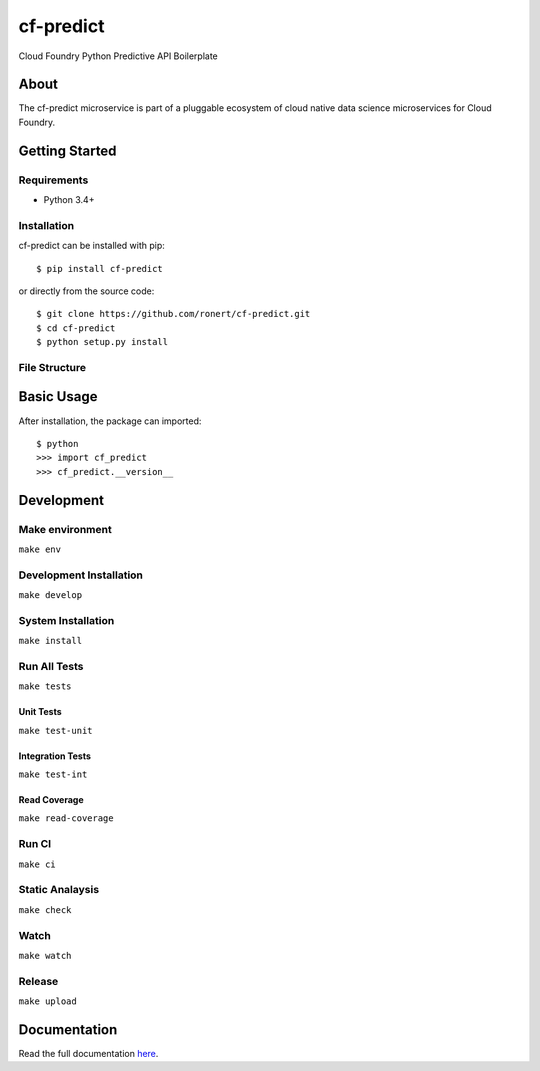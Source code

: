 cf-predict
==========

Cloud Foundry Python Predictive API Boilerplate

| |Build Status|
| |Coverage Status|
| |Scrutinizer Code Quality|
| |PyPI Version|
| |PyPI Downloads|

About
-----

The cf-predict microservice is part of a pluggable ecosystem of cloud
native data science microservices for Cloud Foundry.

|Data Science Microservices|

Getting Started
---------------

Requirements
~~~~~~~~~~~~

-  Python 3.4+

Installation
~~~~~~~~~~~~

cf-predict can be installed with pip:

::

    $ pip install cf-predict

or directly from the source code:

::

    $ git clone https://github.com/ronert/cf-predict.git
    $ cd cf-predict
    $ python setup.py install

File Structure
~~~~~~~~~~~~~~

Basic Usage
-----------

After installation, the package can imported:

::

    $ python
    >>> import cf_predict
    >>> cf_predict.__version__

Development
-----------

Make environment
~~~~~~~~~~~~~~~~

``make env``

Development Installation
~~~~~~~~~~~~~~~~~~~~~~~~

``make develop``

System Installation
~~~~~~~~~~~~~~~~~~~

``make install``

Run All Tests
~~~~~~~~~~~~~

``make tests``

Unit Tests
^^^^^^^^^^

``make test-unit``

Integration Tests
^^^^^^^^^^^^^^^^^

``make test-int``

Read Coverage
^^^^^^^^^^^^^

``make read-coverage``

Run CI
~~~~~~

``make ci``

Static Analaysis
~~~~~~~~~~~~~~~~

``make check``

Watch
~~~~~

``make watch``

Release
~~~~~~~

``make upload``

Documentation
-------------

Read the full documentation
`here <http://ronert.github.io/cf-predict>`__.

.. |Build Status| image:: http://img.shields.io/travis/ronert/cf-predict/master.svg
   :target: https://travis-ci.org/ronert/cf-predict
.. |Coverage Status| image:: http://img.shields.io/coveralls/ronert/cf-predict/master.svg
   :target: https://coveralls.io/r/ronert/cf-predict
.. |Scrutinizer Code Quality| image:: http://img.shields.io/scrutinizer/g/ronert/cf-predict.svg
   :target: https://scrutinizer-ci.com/g/ronert/cf-predict/?branch=master
.. |PyPI Version| image:: http://img.shields.io/pypi/v/cf-predict.svg
   :target: https://pypi.python.org/pypi/cf-predict
.. |PyPI Downloads| image:: http://img.shields.io/pypi/dm/cf-predict.svg
   :target: https://pypi.python.org/pypi/cf-predict
.. |Data Science Microservices| image:: https://dropshare-ro.s3-eu-central-1.amazonaws.com/Microservices.jpg
